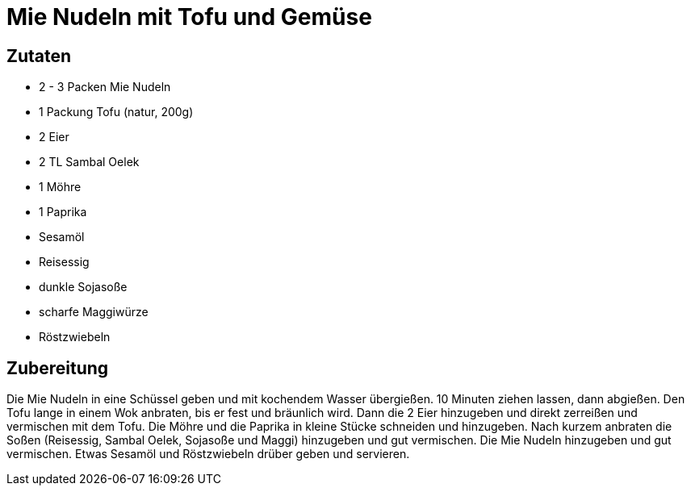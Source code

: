 = Mie Nudeln mit Tofu und Gemüse

== Zutaten

* 2 - 3 Packen Mie Nudeln
* 1 Packung Tofu (natur, 200g)
* 2 Eier
* 2 TL Sambal Oelek
* 1 Möhre
* 1 Paprika
* Sesamöl
* Reisessig
* dunkle Sojasoße
* scharfe Maggiwürze
* Röstzwiebeln

== Zubereitung

Die Mie Nudeln in eine Schüssel geben und mit kochendem Wasser übergießen. 10 Minuten ziehen lassen, dann abgießen. 
Den Tofu lange in einem Wok anbraten, bis er fest und bräunlich wird. 
Dann die 2 Eier hinzugeben und direkt zerreißen und vermischen mit dem Tofu. 
Die Möhre und die Paprika in kleine Stücke schneiden und hinzugeben. 
Nach kurzem anbraten die Soßen (Reisessig, Sambal Oelek, Sojasoße und Maggi) hinzugeben und gut vermischen. 
Die Mie Nudeln hinzugeben und gut vermischen. 
Etwas Sesamöl und Röstzwiebeln drüber geben und servieren. 